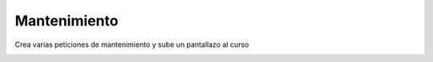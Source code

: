 *************
Mantenimiento
*************

.. image:: imagenes/14_Mantenimiento1.png

Crea varias peticiones de mantenimiento y sube un pantallazo al curso

.. image:: imagenes/13_Mantenimiento2.png
